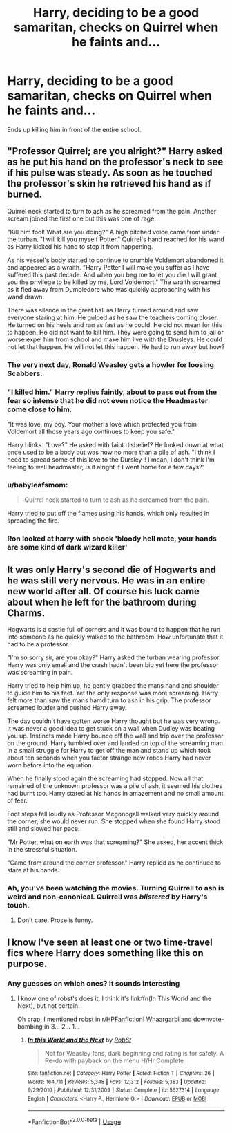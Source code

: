 #+TITLE: Harry, deciding to be a good samaritan, checks on Quirrel when he faints and...

* Harry, deciding to be a good samaritan, checks on Quirrel when he faints and...
:PROPERTIES:
:Author: Overlap1
:Score: 53
:DateUnix: 1580652696.0
:DateShort: 2020-Feb-02
:FlairText: Prompt
:END:
Ends up killing him in front of the entire school.


** "Professor Quirrel; are you alright?" Harry asked as he put his hand on the professor's neck to see if his pulse was steady. As soon as he touched the professor's skin he retrieved his hand as if burned.

Quirrel neck started to turn to ash as he screamed from the pain. Another scream joined the first one but this was one of rage.

"Kill him fool! What are you doing?" A high pitched voice came from under the turban. "I will kill you myself Potter." Quirrel's hand reached for his wand as Harry kicked his hand to stop it from happening.

As his vessel's body started to continue to crumble Voldemort abandoned it and appeared as a wraith. "Harry Potter I will make you suffer as I have suffered this past decade. And when you beg me to let you die I will grant you the privilege to be killed by me, Lord Voldemort." The wraith screamed as it fled away from Dumbledore who was quickly approaching with his wand drawn.

There was silence in the great hall as Harry turned around and saw everyone staring at him. He gulped as he saw the teachers coming closer. He turned on his heels and ran as fast as he could. He did not mean for this to happen. He did not want to kill him. They were going to send him to jail or worse expel him from school and make him live with the Drusleys. He could not let that happen. He will not let this happen. He had to run away but how?
:PROPERTIES:
:Author: HHrPie
:Score: 48
:DateUnix: 1580655782.0
:DateShort: 2020-Feb-02
:END:

*** The very next day, Ronald Weasley gets a howler for loosing Scabbers.
:PROPERTIES:
:Score: 32
:DateUnix: 1580671499.0
:DateShort: 2020-Feb-02
:END:


*** "I killed him." Harry replies faintly, about to pass out from the fear so intense that he did not even notice the Headmaster come close to him.

"It was love, my boy. Your mother's love which protected you from Voldemort all those years ago continues to keep you safe."

Harry blinks. "Love?" He asked with faint disbelief? He looked down at what once used to be a body but was now no more than a pile of ash. "I think I need to spread some of this love to the Dursley-! I mean, I don't think I'm feeling to well headmaster, is it alright if I went home for a few days?"
:PROPERTIES:
:Author: sid1404kj
:Score: 23
:DateUnix: 1580698550.0
:DateShort: 2020-Feb-03
:END:


*** u/babyleafsmom:
#+begin_quote
  Quirrel neck started to turn to ash as he screamed from the pain.
#+end_quote

Harry tried to put off the flames using his hands, which only resulted in spreading the fire.
:PROPERTIES:
:Author: babyleafsmom
:Score: 2
:DateUnix: 1580791267.0
:DateShort: 2020-Feb-04
:END:


*** Ron looked at harry with shock 'bloody hell mate, your hands are some kind of dark wizard killer'
:PROPERTIES:
:Author: CommanderL3
:Score: 1
:DateUnix: 1580737748.0
:DateShort: 2020-Feb-03
:END:


** It was only Harry's second die of Hogwarts and he was still very nervous. He was in an entire new world after all. Of course his luck came about when he left for the bathroom during Charms.

Hogwarts is a castle full of corners and it was bound to happen that he run into someone as he quickly walked to the bathroom. How unfortunate that it had to be a professor.

"I'm so sorry sir, are you okay?" Harry asked the turban wearing professor. Harry was only small and the crash hadn't been big yet here the professor was screaming in pain.

Harry tried to help him up, he gently grabbed the mans hand and shoulder to guide him to his feet. Yet the only response was more screaming. Harry felt more than saw the mans hamd turn to ash in his grip. The professor screamed louder and pushed Harry away.

The day couldn't have gotten worse Harry thought but he was very wrong. It was never a good idea to get stuck on a wall when Dudley was beating you up. Instincts made Harry bounce off the wall and trip over the professor on the ground. Harry tumbled over and landed on top of the screaming man. In a small struggle for Harry to get off the man and stand up which took about ten seconds when you factor strange new robes Harry had never worn before into the equation.

When he finally stood again the screaming had stopped. Now all that remained of the unknown professor was a pile of ash, it seemed his clothes had burnt too. Harry stared at his hands in amazement and no small amount of fear.

Foot steps fell loudly as Professor Mcgonogall walked very quickly around the corner, she would never run. She stopped when she found Harry stood still and slowed her pace.

"Mr Potter, what on earth was that screaming?" She asked, her accent thick in the stressful situation.

"Came from around the corner professor." Harry replied as he continued to stare at his hands.
:PROPERTIES:
:Author: jasoneill23
:Score: 10
:DateUnix: 1580699753.0
:DateShort: 2020-Feb-03
:END:

*** Ah, you've been watching the movies. Turning Quirrell to ash is weird and non-canonical. Quirrell was /blistered/ by Harry's touch.
:PROPERTIES:
:Author: thrawnca
:Score: 3
:DateUnix: 1580704760.0
:DateShort: 2020-Feb-03
:END:

**** Don't care. Prose is funny.
:PROPERTIES:
:Author: Wassa110
:Score: 1
:DateUnix: 1580761426.0
:DateShort: 2020-Feb-03
:END:


** I know I've seen at least one or two time-travel fics where Harry does something like this on purpose.
:PROPERTIES:
:Author: WhosThisGeek
:Score: 5
:DateUnix: 1580685575.0
:DateShort: 2020-Feb-03
:END:

*** Any guesses on which ones? It sounds interesting
:PROPERTIES:
:Author: poondi
:Score: 1
:DateUnix: 1580715440.0
:DateShort: 2020-Feb-03
:END:

**** I know one of robst's does it, I think it's linkffn(In This World and the Next), but not certain.

Oh crap, I mentioned robst in [[/r/HPFanfiction][r/HPFanfiction]]! Whaargarbl and downvote-bombing in 3... 2... 1...
:PROPERTIES:
:Author: WhosThisGeek
:Score: 1
:DateUnix: 1580746849.0
:DateShort: 2020-Feb-03
:END:

***** [[https://www.fanfiction.net/s/5627314/1/][*/In this World and the Next/*]] by [[https://www.fanfiction.net/u/1451358/RobSt][/RobSt/]]

#+begin_quote
  Not for Weasley fans, dark beginning and rating is for safety. A Re-do with payback on the menu H/Hr Complete
#+end_quote

^{/Site/:} ^{fanfiction.net} ^{*|*} ^{/Category/:} ^{Harry} ^{Potter} ^{*|*} ^{/Rated/:} ^{Fiction} ^{T} ^{*|*} ^{/Chapters/:} ^{26} ^{*|*} ^{/Words/:} ^{164,711} ^{*|*} ^{/Reviews/:} ^{5,348} ^{*|*} ^{/Favs/:} ^{12,312} ^{*|*} ^{/Follows/:} ^{5,383} ^{*|*} ^{/Updated/:} ^{9/29/2010} ^{*|*} ^{/Published/:} ^{12/31/2009} ^{*|*} ^{/Status/:} ^{Complete} ^{*|*} ^{/id/:} ^{5627314} ^{*|*} ^{/Language/:} ^{English} ^{*|*} ^{/Characters/:} ^{<Harry} ^{P.,} ^{Hermione} ^{G.>} ^{*|*} ^{/Download/:} ^{[[http://www.ff2ebook.com/old/ffn-bot/index.php?id=5627314&source=ff&filetype=epub][EPUB]]} ^{or} ^{[[http://www.ff2ebook.com/old/ffn-bot/index.php?id=5627314&source=ff&filetype=mobi][MOBI]]}

--------------

*FanfictionBot*^{2.0.0-beta} | [[https://github.com/tusing/reddit-ffn-bot/wiki/Usage][Usage]]
:PROPERTIES:
:Author: FanfictionBot
:Score: 1
:DateUnix: 1580746868.0
:DateShort: 2020-Feb-03
:END:
